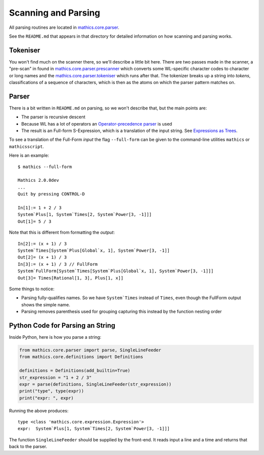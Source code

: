 Scanning and Parsing
====================

All parsing routines are located in `mathics.core.parser <https://github.com/mathics/Mathics/tree/master/mathics/core/parser>`_.

See the ``README.md`` that appears in that directory for detailed information on how scanning and parsing works.

.. index:: tokeniser
.. _tokeniser:

Tokeniser
---------

You won't find much on the scanner there, so we'll describe a little
bit here.  There are two passes made in the scanner, a "pre-scan" in
found in `mathics.core.parser.prescanner
<https://github.com/mathics/Mathics/blob/master/mathics/core/parser/prescanner.py>`_
which converts some WL-specific character codes to character or long
names and the `mathics.core.parser.tokeniser
<https://github.com/mathics/Mathics/blob/master/mathics/core/parser/tokeniser.py>`_
which runs after that. The tokenizer breaks up a string into *tokens*,
classifications of a sequence of characters, which is then as the
atoms on which the parser pattern matches on.

.. index:: parsing
.. _parsing:

Parser
------

There is a bit written in ``README.md`` on parsing, so we won't
describe that, but the main points are:

* The parser is recursive descent
* Because WL has a lot of operators an `Operator-precedence parser <https://en.wikipedia.org/wiki/Operator-precedence_parser#Precedence_climbing_method>`_ is used
* The result is an Full-form S-Expression, which is a translation of the input string. See `Expressions as Trees <https://reference.wolfram.com/language/tutorial/Expressions.html#14609>`_.

To see a translation of the Full-Form *input* the flag ``--full-form`` can be given to the command-line utilities ``mathics`` or ``mathicsscript``.

Here is an example:

::

   $ mathics --full-form

   Mathics 2.0.0dev
   ...
   Quit by pressing CONTROL-D

   In[1]:= 1 + 2 / 3
   System`Plus[1, System`Times[2, System`Power[3, -1]]]
   Out[1]= 5 / 3

Note that this is different from formatting the *output*:

::

   In[2]:= (x + 1) / 3
   System`Times[System`Plus[Global`x, 1], System`Power[3, -1]]
   Out[2]= (x + 1) / 3
   In[3]:= (x + 1) / 3 // FullForm
   System`FullForm[System`Times[System`Plus[Global`x, 1], System`Power[3, -1]]]
   Out[3]= Times[Rational[1, 3], Plus[1, x]]

Some things to notice:

* Parsing fully-qualifies names. So we have ``System`Times`` instead
  of ``Times``, even though the FullForm output shows the simple name.
* Parsing removes parenthesis used for grouping capturing this
  instead by the function nesting order

.. index:: parsing, example

Python Code for Parsing an String
---------------------------------

Inside Python, here is how you parse a string:

.. code-block:: python

   from mathics.core.parser import parse, SingleLineFeeder
   from mathics.core.definitions import Definitions

   definitions = Definitions(add_builtin=True)
   str_expression = "1 + 2 / 3"
   expr = parse(definitions, SingleLineFeeder(str_expression))
   print("type", type(expr))
   print("expr: ", expr)

Running the above produces:

::

   type <class 'mathics.core.expression.Expression'>
   expr:  System`Plus[1, System`Times[2, System`Power[3, -1]]]

The function ``SingleLineFeeder`` should be supplied by the front-end.
It reads input a line and a time and returns that back to the parser.
